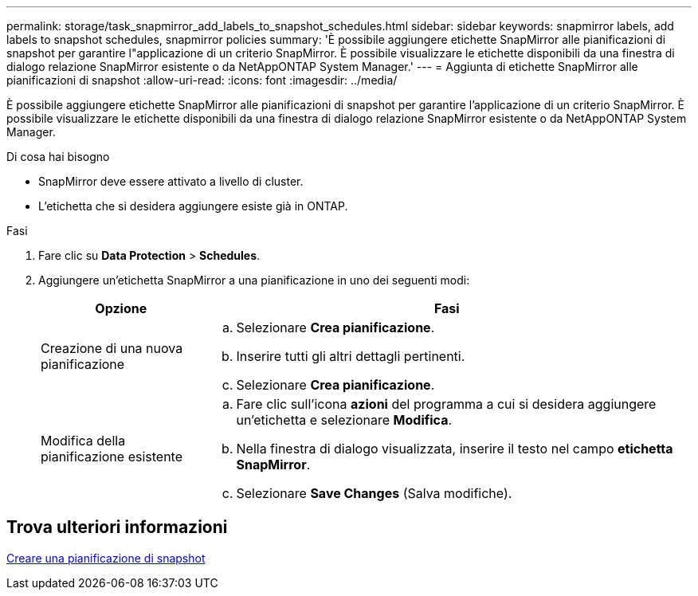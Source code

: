 ---
permalink: storage/task_snapmirror_add_labels_to_snapshot_schedules.html 
sidebar: sidebar 
keywords: snapmirror labels, add labels to snapshot schedules, snapmirror policies 
summary: 'È possibile aggiungere etichette SnapMirror alle pianificazioni di snapshot per garantire l"applicazione di un criterio SnapMirror. È possibile visualizzare le etichette disponibili da una finestra di dialogo relazione SnapMirror esistente o da NetAppONTAP System Manager.' 
---
= Aggiunta di etichette SnapMirror alle pianificazioni di snapshot
:allow-uri-read: 
:icons: font
:imagesdir: ../media/


[role="lead"]
È possibile aggiungere etichette SnapMirror alle pianificazioni di snapshot per garantire l'applicazione di un criterio SnapMirror. È possibile visualizzare le etichette disponibili da una finestra di dialogo relazione SnapMirror esistente o da NetAppONTAP System Manager.

.Di cosa hai bisogno
* SnapMirror deve essere attivato a livello di cluster.
* L'etichetta che si desidera aggiungere esiste già in ONTAP.


.Fasi
. Fare clic su *Data Protection* > *Schedules*.
. Aggiungere un'etichetta SnapMirror a una pianificazione in uno dei seguenti modi:
+
[cols="25,75"]
|===
| Opzione | Fasi 


 a| 
Creazione di una nuova pianificazione
 a| 
.. Selezionare *Crea pianificazione*.
.. Inserire tutti gli altri dettagli pertinenti.
.. Selezionare *Crea pianificazione*.




 a| 
Modifica della pianificazione esistente
 a| 
.. Fare clic sull'icona *azioni* del programma a cui si desidera aggiungere un'etichetta e selezionare *Modifica*.
.. Nella finestra di dialogo visualizzata, inserire il testo nel campo *etichetta SnapMirror*.
.. Selezionare *Save Changes* (Salva modifiche).


|===




== Trova ulteriori informazioni

xref:task_data_protection_create_a_snapshot_schedule.adoc[Creare una pianificazione di snapshot]
